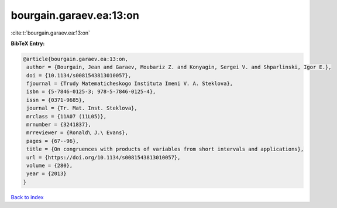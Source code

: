 bourgain.garaev.ea:13:on
========================

:cite:t:`bourgain.garaev.ea:13:on`

**BibTeX Entry:**

.. code-block:: bibtex

   @article{bourgain.garaev.ea:13:on,
    author = {Bourgain, Jean and Garaev, Moubariz Z. and Konyagin, Sergei V. and Shparlinski, Igor E.},
    doi = {10.1134/s0081543813010057},
    fjournal = {Trudy Matematicheskogo Instituta Imeni V. A. Steklova},
    isbn = {5-7846-0125-3; 978-5-7846-0125-4},
    issn = {0371-9685},
    journal = {Tr. Mat. Inst. Steklova},
    mrclass = {11A07 (11L05)},
    mrnumber = {3241837},
    mrreviewer = {Ronald\ J.\ Evans},
    pages = {67--96},
    title = {On congruences with products of variables from short intervals and applications},
    url = {https://doi.org/10.1134/s0081543813010057},
    volume = {280},
    year = {2013}
   }

`Back to index <../By-Cite-Keys.rst>`_
